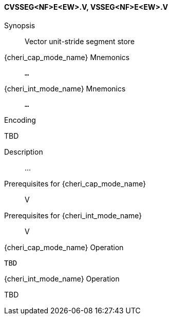 <<<
[#insns-cvsseg_nf_e_ew,reftext="Vector unit-stride segment store (CVSSEG<NF>E<EW>.V, VSSEG<NF>E<EW>.V)"]
==== CVSSEG<NF>E<EW>.V, VSSEG<NF>E<EW>.V

Synopsis::
Vector unit-stride segment store

{cheri_cap_mode_name} Mnemonics::
`...`

{cheri_int_mode_name} Mnemonics::
`...`

Encoding::
--
TBD
--

Description::
...

Prerequisites for {cheri_cap_mode_name}::
V

Prerequisites for {cheri_int_mode_name}::
V

{cheri_cap_mode_name} Operation::
[source,SAIL,subs="verbatim,quotes"]
--
TBD
--

{cheri_int_mode_name} Operation::
--
TBD
--
